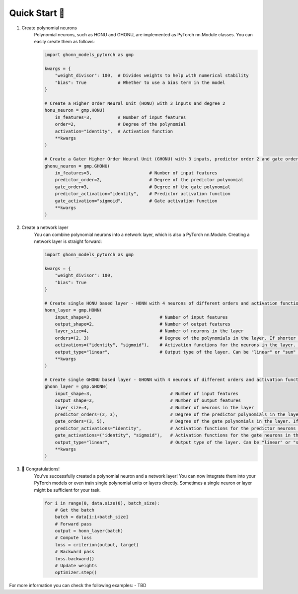 .. _quickstart:

Quick Start 🚀
================
1. Create polynomial neurons
    Polynomial neurons, such as HONU and GHONU, are implemented as PyTorch nn.Module classes. You can easily create them as follows:

    .. code-block:: python

        import ghonn_models_pytorch as gmp

        kwargs = {
            "weight_divisor": 100,  # Divides weights to help with numerical stability
            "bias": True            # Whether to use a bias term in the model
        }

        # Create a Higher Order Neural Unit (HONU) with 3 inputs and degree 2
        honu_neuron = gmp.HONU(
            in_features=3,          # Number of input features
            order=2,                # Degree of the polynomial
            activation="identity",  # Activation function
            **kwargs
        )

        # Create a Gater Higher Order Neural Unit (GHONU) with 3 inputs, predictor order 2 and gate order 3
        ghonu_neuron = gmp.GHONU(
            in_features=3,                      # Number of input features
            predictor_order=2,                  # Degree of the predictor polynomial
            gate_order=3,                       # Degree of the gate polynomial
            predictor_activation="identity",    # Predictor activation function
            gate_activation="sigmoid",          # Gate activation function
            **kwargs
        )

2. Create a network layer
    You can combine polynomial neurons into a network layer, which is also a PyTorch nn.Module. Creating a network layer is straight forward:

    .. code-block:: python

        import ghonn_models_pytorch as gmp

        kwargs = {
            "weight_divisor": 100,
            "bias": True
        }

        # Create single HONU based layer - HONN with 4 neurons of different orders and activation functions.
        honn_layer = gmp.HONN(
            input_shape=3,                          # Number of input features
            output_shape=2,                         # Number of output features
            layer_size=4,                           # Number of neurons in the layer
            orders=(2, 3)                           # Degree of the polynomials in the layer. If shorter than layer size it works as rolling buffer
            activations=("identity", "sigmoid"),    # Activation functions for the neurons in the layer. If shorter work like a rolling buffer
            output_type="linear",                   # Output type of the layer. Can be "linear" or "sum" or "raw"
            **kwargs
        )

        # Create single GHONU based layer - GHONN with 4 neurons of different orders and activation functions.
        ghonn_layer = gmp.GHONN(
            input_shape=3,                              # Number of input features
            output_shape=2,                             # Number of output features
            layer_size=4,                               # Number of neurons in the layer
            predictor_orders=(2, 3),                    # Degree of the predictor polynomials in the layer. If shorter than layer size it works as rolling buffer
            gate_orders=(3, 5),                         # Degree of the gate polynomials in the layer. If shorter than layer size it works as rolling buffer
            predictor_activations="identity",           # Activation functions for the predictor neurons in the layer. If shorter work like a rolling buffer
            gate_activations=("identity", "sigmoid"),   # Activation functions for the gate neurons in the layer. If shorter work like a rolling buffer
            output_type="linear",                       # Output type of the layer. Can be "linear" or "sum" or "raw"
            **kwargs
        )

3. 🎉 Congratulations!
    You've successfully created a polynomial neuron and a network layer!
    You can now integrate them into your PyTorch models or even train single polynomial units or layers directly.
    Sometimes a single neuron or layer might be sufficient for your task.

    .. code-block:: python

        for i in range(0, data.size(0), batch_size):
            # Get the batch
            batch = data[i:i+batch_size]
            # Forward pass
            output = honn_layer(batch)
            # Compute loss
            loss = criterion(output, target)
            # Backward pass
            loss.backward()
            # Update weights
            optimizer.step()

For more information you can check the following examples:
- TBD
